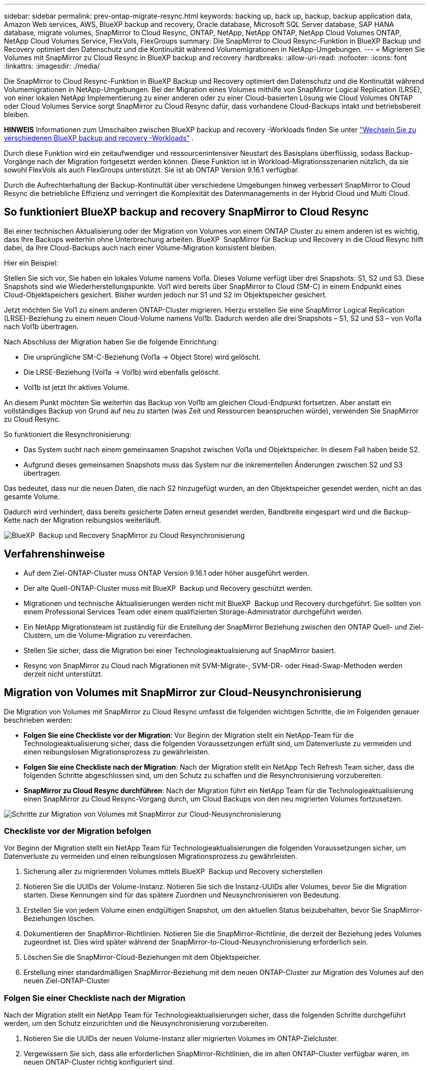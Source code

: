 ---
sidebar: sidebar 
permalink: prev-ontap-migrate-resync.html 
keywords: backing up, back up, backup, backup application data, Amazon Web services, AWS, BlueXP backup and recovery, Oracle database, Microsoft SQL Server database, SAP HANA database, migrate volumes, SnapMirror to Cloud Resync, ONTAP, NetApp, NetApp ONTAP, NetApp Cloud Volumes ONTAP, NetApp Cloud Volumes Service, FlexVols, FlexGroups 
summary: Die SnapMirror to Cloud Resync-Funktion in BlueXP Backup und Recovery optimiert den Datenschutz und die Kontinuität während Volumemigrationen in NetApp-Umgebungen. 
---
= Migrieren Sie Volumes mit SnapMirror zu Cloud Resync in BlueXP backup and recovery
:hardbreaks:
:allow-uri-read: 
:nofooter: 
:icons: font
:linkattrs: 
:imagesdir: ./media/


[role="lead"]
Die SnapMirror to Cloud Resync-Funktion in BlueXP Backup und Recovery optimiert den Datenschutz und die Kontinuität während Volumemigrationen in NetApp-Umgebungen. Bei der Migration eines Volumes mithilfe von SnapMirror Logical Replication (LRSE), von einer lokalen NetApp Implementierung zu einer anderen oder zu einer Cloud-basierten Lösung wie Cloud Volumes ONTAP oder Cloud Volumes Service sorgt SnapMirror zu Cloud Resync dafür, dass vorhandene Cloud-Backups intakt und betriebsbereit bleiben.

[]
====
*HINWEIS* Informationen zum Umschalten zwischen BlueXP backup and recovery -Workloads finden Sie unter link:br-start-switch-ui.html["Wechseln Sie zu verschiedenen BlueXP backup and recovery -Workloads"] .

====
Durch diese Funktion wird ein zeitaufwendiger und ressourcenintensiver Neustart des Basisplans überflüssig, sodass Backup-Vorgänge nach der Migration fortgesetzt werden können. Diese Funktion ist in Workload-Migrationsszenarien nützlich, da sie sowohl FlexVols als auch FlexGroups unterstützt. Sie ist ab ONTAP Version 9.16.1 verfügbar.

Durch die Aufrechterhaltung der Backup-Kontinuität über verschiedene Umgebungen hinweg verbessert SnapMirror to Cloud Resync die betriebliche Effizienz und verringert die Komplexität des Datenmanagements in der Hybrid Cloud und Multi Cloud.



== So funktioniert BlueXP backup and recovery SnapMirror to Cloud Resync

Bei einer technischen Aktualisierung oder der Migration von Volumes von einem ONTAP Cluster zu einem anderen ist es wichtig, dass Ihre Backups weiterhin ohne Unterbrechung arbeiten. BlueXP  SnapMirror für Backup und Recovery in die Cloud Resync hilft dabei, da Ihre Cloud-Backups auch nach einer Volume-Migration konsistent bleiben.

Hier ein Beispiel:

Stellen Sie sich vor, Sie haben ein lokales Volume namens Vol1a. Dieses Volume verfügt über drei Snapshots: S1, S2 und S3. Diese Snapshots sind wie Wiederherstellungspunkte. Vol1 wird bereits über SnapMirror to Cloud (SM-C) in einem Endpunkt eines Cloud-Objektspeichers gesichert. Bisher wurden jedoch nur S1 und S2 im Objektspeicher gesichert.

Jetzt möchten Sie Vol1 zu einem anderen ONTAP-Cluster migrieren. Hierzu erstellen Sie eine SnapMirror Logical Replication (LRSE)-Beziehung zu einem neuen Cloud-Volume namens Vol1b. Dadurch werden alle drei Snapshots – S1, S2 und S3 – von Vol1a nach Vol1b übertragen.

Nach Abschluss der Migration haben Sie die folgende Einrichtung:

* Die ursprüngliche SM-C-Beziehung (Vol1a → Object Store) wird gelöscht.
* Die LRSE-Beziehung (Vol1a → Vol1b) wird ebenfalls gelöscht.
* Vol1b ist jetzt Ihr aktives Volume.


An diesem Punkt möchten Sie weiterhin das Backup von Vol1b am gleichen Cloud-Endpunkt fortsetzen. Aber anstatt ein vollständiges Backup von Grund auf neu zu starten (was Zeit und Ressourcen beanspruchen würde), verwenden Sie SnapMirror zu Cloud Resync.

So funktioniert die Resynchronisierung:

* Das System sucht nach einem gemeinsamen Snapshot zwischen Vol1a und Objektspeicher. In diesem Fall haben beide S2.
* Aufgrund dieses gemeinsamen Snapshots muss das System nur die inkrementellen Änderungen zwischen S2 und S3 übertragen.


Das bedeutet, dass nur die neuen Daten, die nach S2 hinzugefügt wurden, an den Objektspeicher gesendet werden, nicht an das gesamte Volume.

Dadurch wird verhindert, dass bereits gesicherte Daten erneut gesendet werden, Bandbreite eingespart wird und die Backup-Kette nach der Migration reibungslos weiterläuft.

image:diagram-snapmirror-cloud-resync-migration.png["BlueXP  Backup und Recovery SnapMirror zu Cloud Resynchronisierung"]



== Verfahrenshinweise

* Auf dem Ziel-ONTAP-Cluster muss ONTAP Version 9.16.1 oder höher ausgeführt werden.
* Der alte Quell-ONTAP-Cluster muss mit BlueXP  Backup und Recovery geschützt werden.
* Migrationen und technische Aktualisierungen werden nicht mit BlueXP  Backup und Recovery durchgeführt. Sie sollten von einem Professional Services Team oder einem qualifizierten Storage-Administrator durchgeführt werden.
* Ein NetApp Migrationsteam ist zuständig für die Erstellung der SnapMirror Beziehung zwischen den ONTAP Quell- und Ziel-Clustern, um die Volume-Migration zu vereinfachen.
* Stellen Sie sicher, dass die Migration bei einer Technologieaktualisierung auf SnapMirror basiert.
* Resync von SnapMirror zu Cloud nach Migrationen mit SVM-Migrate-, SVM-DR- oder Head-Swap-Methoden werden derzeit nicht unterstützt.




== Migration von Volumes mit SnapMirror zur Cloud-Neusynchronisierung

Die Migration von Volumes mit SnapMirror zu Cloud Resync umfasst die folgenden wichtigen Schritte, die im Folgenden genauer beschrieben werden:

* *Folgen Sie eine Checkliste vor der Migration*: Vor Beginn der Migration stellt ein NetApp-Team für die Technologieaktualisierung sicher, dass die folgenden Voraussetzungen erfüllt sind, um Datenverluste zu vermeiden und einen reibungslosen Migrationsprozess zu gewährleisten.
* *Folgen Sie eine Checkliste nach der Migration*: Nach der Migration stellt ein NetApp Tech Refresh Team sicher, dass die folgenden Schritte abgeschlossen sind, um den Schutz zu schaffen und die Resynchronisierung vorzubereiten.
* *SnapMirror zu Cloud Resync durchführen*: Nach der Migration führt ein NetApp Team für die Technologieaktualisierung einen SnapMirror zu Cloud Resync-Vorgang durch, um Cloud Backups von den neu migrierten Volumes fortzusetzen.


image:diagram-snapmirror-cloud-resync-migration-steps.png["Schritte zur Migration von Volumes mit SnapMirror zur Cloud-Neusynchronisierung"]



=== Checkliste vor der Migration befolgen

Vor Beginn der Migration stellt ein NetApp Team für Technologieaktualisierungen die folgenden Voraussetzungen sicher, um Datenverluste zu vermeiden und einen reibungslosen Migrationsprozess zu gewährleisten.

. Sicherung aller zu migrierenden Volumes mittels BlueXP  Backup und Recovery sicherstellen
. Notieren Sie die UUIDs der Volume-Instanz. Notieren Sie sich die Instanz-UUIDs aller Volumes, bevor Sie die Migration starten. Diese Kennungen sind für das spätere Zuordnen und Neusynchronisieren von Bedeutung.
. Erstellen Sie von jedem Volume einen endgültigen Snapshot, um den aktuellen Status beizubehalten, bevor Sie SnapMirror-Beziehungen löschen.
. Dokumentieren der SnapMirror-Richtlinien. Notieren Sie die SnapMirror-Richtlinie, die derzeit der Beziehung jedes Volumes zugeordnet ist. Dies wird später während der SnapMirror-to-Cloud-Neusynchronisierung erforderlich sein.
. Löschen Sie die SnapMirror-Cloud-Beziehungen mit dem Objektspeicher.
. Erstellung einer standardmäßigen SnapMirror-Beziehung mit dem neuen ONTAP-Cluster zur Migration des Volumes auf den neuen Ziel-ONTAP-Cluster




=== Folgen Sie einer Checkliste nach der Migration

Nach der Migration stellt ein NetApp Team für Technologieaktualisierungen sicher, dass die folgenden Schritte durchgeführt werden, um den Schutz einzurichten und die Neusynchronisierung vorzubereiten.

. Notieren Sie die UUIDs der neuen Volume-Instanz aller migrierten Volumes im ONTAP-Zielcluster.
. Vergewissern Sie sich, dass alle erforderlichen SnapMirror-Richtlinien, die im alten ONTAP-Cluster verfügbar waren, im neuen ONTAP-Cluster richtig konfiguriert sind.
. Fügen Sie das neue ONTAP-Cluster als Arbeitsumgebung im BlueXP -Bildschirm hinzu.




=== SnapMirror-zu-Cloud-Neusynchronisierung durchführen

Nach der Migration führt ein NetApp Team für Technologieaktualisierungen einen SnapMirror-zu-Cloud-Resynchronisierungsvorgang durch, um Cloud-Backups der neu migrierten Volumes wieder aufzunehmen.

. Fügen Sie das neue ONTAP-Cluster als Arbeitsumgebung im BlueXP -Bildschirm hinzu.
. Sehen Sie sich die Seite BlueXP  Backup and Recovery Volumes an, um sicherzustellen, dass die Details der alten Arbeitsumgebung verfügbar sind.
. Wählen Sie auf der Seite BlueXP  Backup and Recovery Volumes die Option *Backup Settings* aus.
. Wählen Sie im Menü *Resync Backup*.
. Führen Sie auf der Seite Arbeitsumgebung neu synchronisieren die folgenden Schritte aus:
+
.. *Neue Quellumgebung*: Geben Sie den neuen ONTAP-Cluster ein, wo die Volumes migriert wurden.
.. *Existierender Target Object Store*: Wählen Sie den Zielobjektspeicher aus, der die Backups aus der alten Quell-Arbeitsumgebung enthält.


. Wählen Sie *CSV-Vorlage herunterladen*, um die Excel-Tabelle Resync Details herunterzuladen. Geben Sie in diesem Datenblatt die Details der zu migrierenden Volumes ein. Geben Sie in der CSV-Datei die folgenden Details ein:
+
** Die alte Volume-Instanz-UUID aus dem Quell-Cluster
** Die neue Volume-Instanz-UUID aus dem Ziel-Cluster
** Die SnapMirror-Richtlinie, die auf die neue Beziehung anzuwenden ist.


. Wählen Sie *Upload* unter *Upload Volume Mapping Details* aus, um das fertige CSV-Blatt in die BlueXP  Backup- und Recovery-Benutzeroberfläche hochzuladen.
. Geben Sie die für die Resynchronisierung erforderlichen Provider- und Netzwerkkonfigurationsinformationen ein.
. Wählen Sie *Absenden*, um den Validierungsprozess zu starten.
+
Durch BlueXP  Backup und Recovery wird gewährleistet, dass jedes für die Resynchronisierung ausgewählte Volume über mindestens einen gemeinsamen Snapshot verfügt. So wird sichergestellt, dass die Volumes für die Neusynchronisierung von SnapMirror zu Cloud bereit sind.

. Überprüfen Sie die Validierungsergebnisse, einschließlich der neuen Quell-Volume-Namen und des Resync-Status für jedes Volume.
. Prüfen Sie die Eignung von Volumes. Das System prüft, ob die Volumes für eine Neusynchronisierung geeignet sind. Wenn ein Volume nicht geeignet ist, bedeutet dies, dass kein gemeinsamer Snapshot gefunden wurde.
+

IMPORTANT: Damit Volumes für den Resync-Vorgang zwischen SnapMirror und Cloud geeignet bleiben, erstellen Sie einen endgültigen Snapshot jedes Volumes, bevor Sie SnapMirror-Beziehungen vor der Migration löschen. Damit bleibt der aktuelle Zustand der Daten erhalten.

. Wählen Sie *Resync*, um die Neusynchronisierung zu starten. Das System verwendet den gemeinsamen Snapshot, um nur die inkrementellen Änderungen zu übertragen, um die Kontinuität der Sicherung zu gewährleisten.
. Überwachen Sie den Resyn-Prozess auf der Seite Job Monitor.

